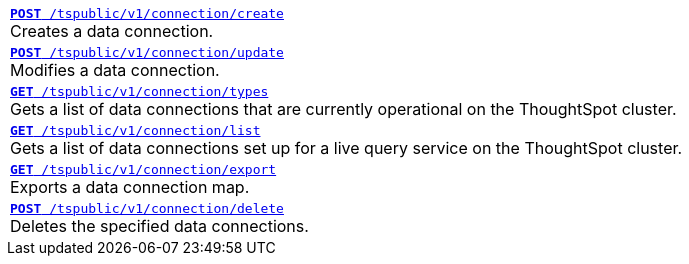 
[width="100%"]
[%noheader]
|====
|`xref:connections-api.adoc#cre-connection[**POST**  /tspublic/v1/connection/create]` +
Creates a data connection.

|`xref:connections-api.adoc#edit-connection[**POST** /tspublic/v1/connection/update]` +
Modifies a data connection.

|`xref:connections-api.adoc#connection-types[*GET* /tspublic/v1/connection/types]` +
Gets a list of data connections that are currently operational on the ThoughtSpot cluster. 

|`xref:connections-api.adoc#live-query-connections[*GET*  /tspublic/v1/connection/list]` +
Gets a list of data connections set up for a live query service on the ThoughtSpot cluster.

|`xref:connections-api.adoc#export-connections[**GET** /tspublic/v1/connection/export]` +
Exports a data connection map.

|`xref:connections-api.adoc#del-connection[**POST** /tspublic/v1/connection/delete]` +
Deletes the specified data connections.
|====
